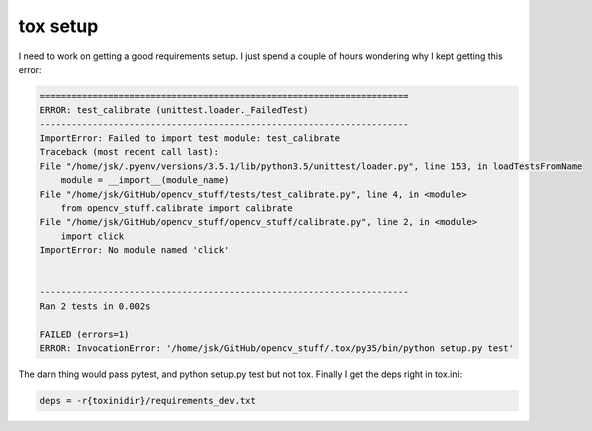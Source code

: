 tox setup
=========

I need to work on getting a good requirements setup.  I just spend a couple of hours wondering why I kept getting this error:

.. code-block:: guess

    ======================================================================
    ERROR: test_calibrate (unittest.loader._FailedTest)
    ----------------------------------------------------------------------
    ImportError: Failed to import test module: test_calibrate
    Traceback (most recent call last):
    File "/home/jsk/.pyenv/versions/3.5.1/lib/python3.5/unittest/loader.py", line 153, in loadTestsFromName
        module = __import__(module_name)
    File "/home/jsk/GitHub/opencv_stuff/tests/test_calibrate.py", line 4, in <module>
        from opencv_stuff.calibrate import calibrate
    File "/home/jsk/GitHub/opencv_stuff/opencv_stuff/calibrate.py", line 2, in <module>
        import click
    ImportError: No module named 'click'


    ----------------------------------------------------------------------
    Ran 2 tests in 0.002s

    FAILED (errors=1)
    ERROR: InvocationError: '/home/jsk/GitHub/opencv_stuff/.tox/py35/bin/python setup.py test'


The darn thing would pass pytest, and python setup.py test but not tox.  Finally I get the deps right in tox.ini:

.. code-block:: guess

    deps = -r{toxinidir}/requirements_dev.txt
